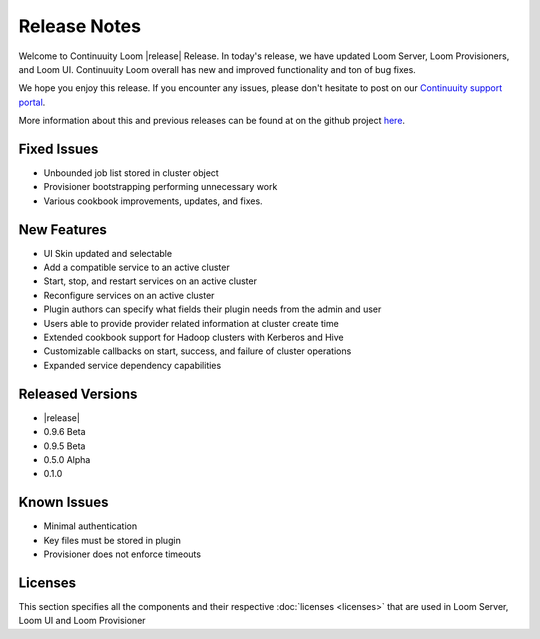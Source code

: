 ..
   Copyright 2012-2014, Continuuity, Inc.

   Licensed under the Apache License, Version 2.0 (the "License");
   you may not use this file except in compliance with the License.
   You may obtain a copy of the License at
 
       http://www.apache.org/licenses/LICENSE-2.0

   Unless required by applicable law or agreed to in writing, software
   distributed under the License is distributed on an "AS IS" BASIS,
   WITHOUT WARRANTIES OR CONDITIONS OF ANY KIND, either express or implied.
   See the License for the specific language governing permissions and
   limitations under the License.

.. _overview_release-notes:

.. index::
   single: Release Notes

=============
Release Notes
=============
.. _release-notes:

Welcome to Continuuity Loom |release| Release. In today's release, we have updated Loom Server, Loom Provisioners, and Loom UI. Continuuity Loom overall has new and improved functionality and ton of bug fixes.

We hope you enjoy this release.  If you encounter any issues, please don't hesitate to post on our `Continuuity support portal
<https://continuuity.uservoice.com/clients/widgets/classic_widget?mode=support&link_color=162e52&primary_color=42afcf&embed
_type=lightbox&trigger_method=custom_trigger&contact_enabled=true&feedback_enabled=false&smartvote=true&referrer=http%3A%2F%2Fcontinuuity.com%2F#contact_us>`_.

More information about this and previous releases can be found at on the github project `here <https://github.com/continuuity/loom/releases>`_.

Fixed Issues
^^^^^^^^^^^^^
• Unbounded job list stored in cluster object 
• Provisioner bootstrapping performing unnecessary work 
• Various cookbook improvements, updates, and fixes.

New Features
^^^^^^^^^^^^^
• UI Skin updated and selectable 
• Add a compatible service to an active cluster 
• Start, stop, and restart services on an active cluster 
• Reconfigure services on an active cluster 
• Plugin authors can specify what fields their plugin needs from the admin and user 
• Users able to provide provider related information at cluster create time 
• Extended cookbook support for Hadoop clusters with Kerberos and Hive 
• Customizable callbacks on start, success, and failure of cluster operations 
• Expanded service dependency capabilities 

Released Versions
^^^^^^^^^^^^^^^^^
• |release|
• 0.9.6 Beta
• 0.9.5 Beta
• 0.5.0 Alpha
• 0.1.0  

Known Issues
^^^^^^^^^^^^
• Minimal authentication 
• Key files must be stored in plugin 
• Provisioner does not enforce timeouts 

Licenses
^^^^^^^^
This section specifies all the components and their respective :doc:`licenses <licenses>` that are used in Loom Server, Loom UI and Loom Provisioner

